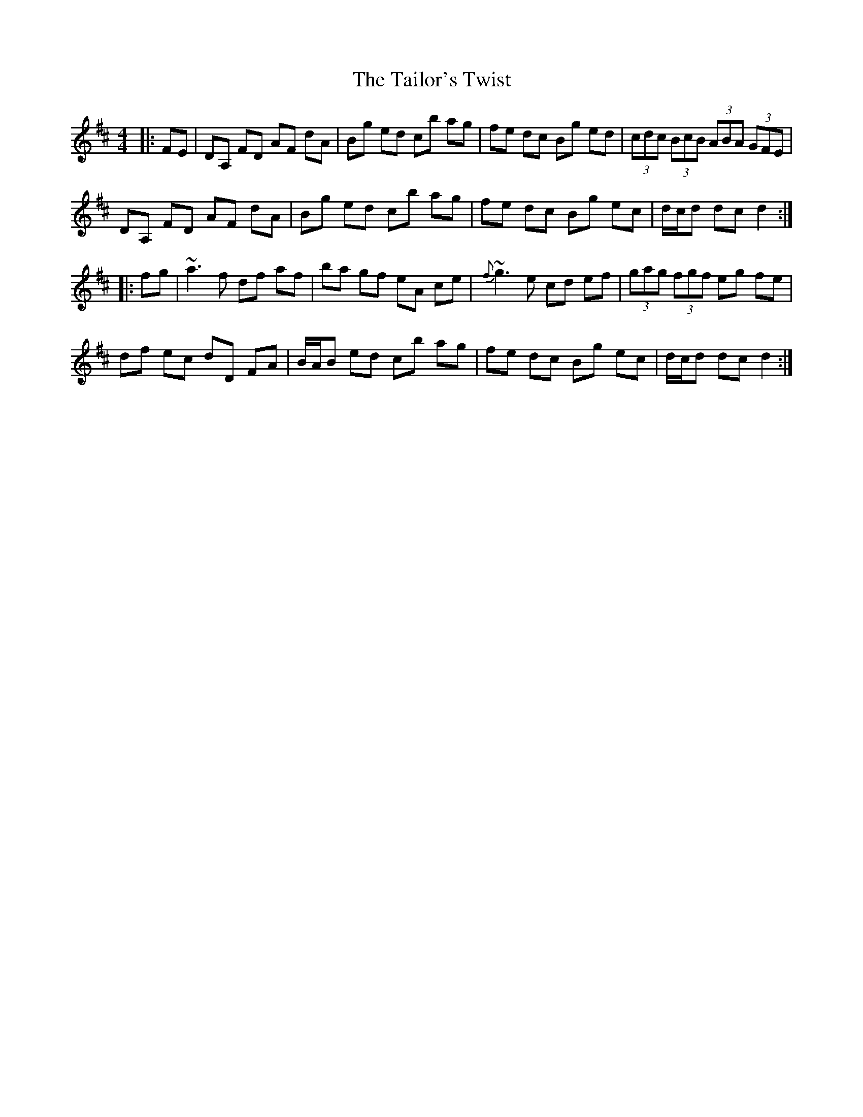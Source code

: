 X: 39268
T: Tailor's Twist, The
R: hornpipe
M: 4/4
K: Dmajor
|:FE|DA, FD AF dA|Bg ed cb ag|fe dc Bg ed|(3cdc (3BcB (3ABA (3GFE|
DA, FD AF dA|Bg ed cb ag|fe dc Bg ec|d/c/d dc d2:|
|:fg|~a3f df af|ba gf eA ce|{f}~g3e cd ef|(3gag (3fgf eg fe|
df ec dD FA|B/A/B ed cb ag|fe dc Bg ec|d/c/d dc d2:|

